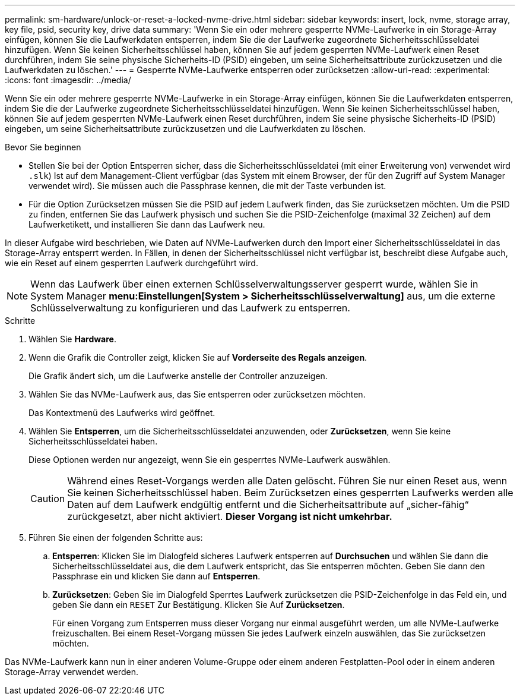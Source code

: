 ---
permalink: sm-hardware/unlock-or-reset-a-locked-nvme-drive.html 
sidebar: sidebar 
keywords: insert, lock, nvme, storage array, key file, psid, security key, drive data 
summary: 'Wenn Sie ein oder mehrere gesperrte NVMe-Laufwerke in ein Storage-Array einfügen, können Sie die Laufwerkdaten entsperren, indem Sie die der Laufwerke zugeordnete Sicherheitsschlüsseldatei hinzufügen. Wenn Sie keinen Sicherheitsschlüssel haben, können Sie auf jedem gesperrten NVMe-Laufwerk einen Reset durchführen, indem Sie seine physische Sicherheits-ID (PSID) eingeben, um seine Sicherheitsattribute zurückzusetzen und die Laufwerkdaten zu löschen.' 
---
= Gesperrte NVMe-Laufwerke entsperren oder zurücksetzen
:allow-uri-read: 
:experimental: 
:icons: font
:imagesdir: ../media/


[role="lead"]
Wenn Sie ein oder mehrere gesperrte NVMe-Laufwerke in ein Storage-Array einfügen, können Sie die Laufwerkdaten entsperren, indem Sie die der Laufwerke zugeordnete Sicherheitsschlüsseldatei hinzufügen. Wenn Sie keinen Sicherheitsschlüssel haben, können Sie auf jedem gesperrten NVMe-Laufwerk einen Reset durchführen, indem Sie seine physische Sicherheits-ID (PSID) eingeben, um seine Sicherheitsattribute zurückzusetzen und die Laufwerkdaten zu löschen.

.Bevor Sie beginnen
* Stellen Sie bei der Option Entsperren sicher, dass die Sicherheitsschlüsseldatei (mit einer Erweiterung von) verwendet wird `.slk`) Ist auf dem Management-Client verfügbar (das System mit einem Browser, der für den Zugriff auf System Manager verwendet wird). Sie müssen auch die Passphrase kennen, die mit der Taste verbunden ist.
* Für die Option Zurücksetzen müssen Sie die PSID auf jedem Laufwerk finden, das Sie zurücksetzen möchten. Um die PSID zu finden, entfernen Sie das Laufwerk physisch und suchen Sie die PSID-Zeichenfolge (maximal 32 Zeichen) auf dem Laufwerketikett, und installieren Sie dann das Laufwerk neu.


In dieser Aufgabe wird beschrieben, wie Daten auf NVMe-Laufwerken durch den Import einer Sicherheitsschlüsseldatei in das Storage-Array entsperrt werden. In Fällen, in denen der Sicherheitsschlüssel nicht verfügbar ist, beschreibt diese Aufgabe auch, wie ein Reset auf einem gesperrten Laufwerk durchgeführt wird.

[NOTE]
====
Wenn das Laufwerk über einen externen Schlüsselverwaltungsserver gesperrt wurde, wählen Sie in System Manager *menu:Einstellungen[System > Sicherheitsschlüsselverwaltung]* aus, um die externe Schlüsselverwaltung zu konfigurieren und das Laufwerk zu entsperren.

====
.Schritte
. Wählen Sie *Hardware*.
. Wenn die Grafik die Controller zeigt, klicken Sie auf *Vorderseite des Regals anzeigen*.
+
Die Grafik ändert sich, um die Laufwerke anstelle der Controller anzuzeigen.

. Wählen Sie das NVMe-Laufwerk aus, das Sie entsperren oder zurücksetzen möchten.
+
Das Kontextmenü des Laufwerks wird geöffnet.

. Wählen Sie *Entsperren*, um die Sicherheitsschlüsseldatei anzuwenden, oder *Zurücksetzen*, wenn Sie keine Sicherheitsschlüsseldatei haben.
+
Diese Optionen werden nur angezeigt, wenn Sie ein gesperrtes NVMe-Laufwerk auswählen.

+
[CAUTION]
====
Während eines Reset-Vorgangs werden alle Daten gelöscht. Führen Sie nur einen Reset aus, wenn Sie keinen Sicherheitsschlüssel haben. Beim Zurücksetzen eines gesperrten Laufwerks werden alle Daten auf dem Laufwerk endgültig entfernt und die Sicherheitsattribute auf „sicher-fähig“ zurückgesetzt, aber nicht aktiviert. *Dieser Vorgang ist nicht umkehrbar.*

====
. Führen Sie einen der folgenden Schritte aus:
+
.. *Entsperren*: Klicken Sie im Dialogfeld sicheres Laufwerk entsperren auf *Durchsuchen* und wählen Sie dann die Sicherheitsschlüsseldatei aus, die dem Laufwerk entspricht, das Sie entsperren möchten. Geben Sie dann den Passphrase ein und klicken Sie dann auf *Entsperren*.
.. *Zurücksetzen*: Geben Sie im Dialogfeld Sperrtes Laufwerk zurücksetzen die PSID-Zeichenfolge in das Feld ein, und geben Sie dann ein `RESET` Zur Bestätigung. Klicken Sie Auf *Zurücksetzen*.
+
Für einen Vorgang zum Entsperren muss dieser Vorgang nur einmal ausgeführt werden, um alle NVMe-Laufwerke freizuschalten. Bei einem Reset-Vorgang müssen Sie jedes Laufwerk einzeln auswählen, das Sie zurücksetzen möchten.





Das NVMe-Laufwerk kann nun in einer anderen Volume-Gruppe oder einem anderen Festplatten-Pool oder in einem anderen Storage-Array verwendet werden.
